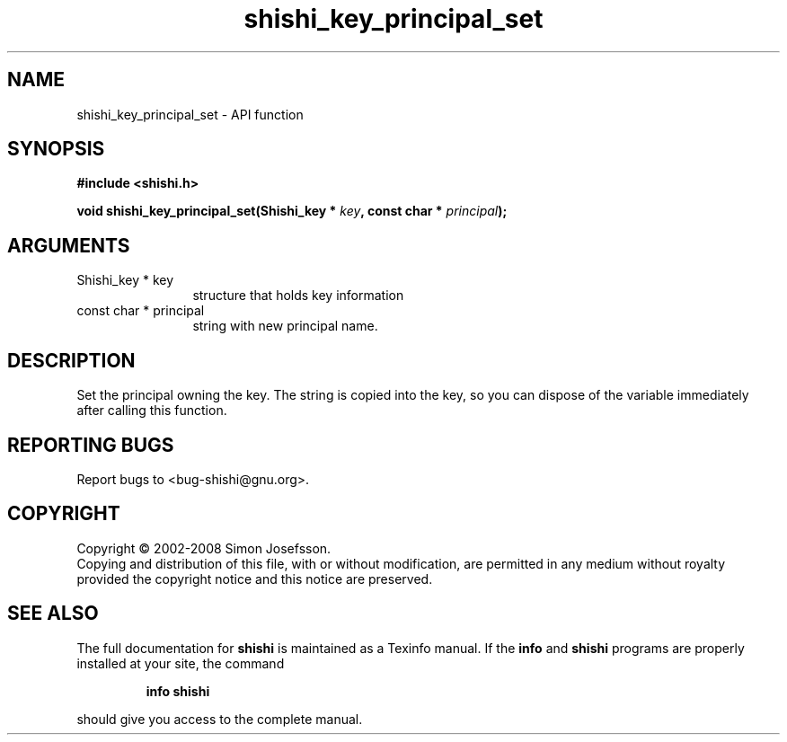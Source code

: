 .\" DO NOT MODIFY THIS FILE!  It was generated by gdoc.
.TH "shishi_key_principal_set" 3 "0.0.39" "shishi" "shishi"
.SH NAME
shishi_key_principal_set \- API function
.SH SYNOPSIS
.B #include <shishi.h>
.sp
.BI "void shishi_key_principal_set(Shishi_key * " key ", const char * " principal ");"
.SH ARGUMENTS
.IP "Shishi_key * key" 12
structure that holds key information
.IP "const char * principal" 12
string with new principal name.
.SH "DESCRIPTION"
Set the principal owning the key. The string is copied into the
key, so you can dispose of the variable immediately after calling
this function.
.SH "REPORTING BUGS"
Report bugs to <bug-shishi@gnu.org>.
.SH COPYRIGHT
Copyright \(co 2002-2008 Simon Josefsson.
.br
Copying and distribution of this file, with or without modification,
are permitted in any medium without royalty provided the copyright
notice and this notice are preserved.
.SH "SEE ALSO"
The full documentation for
.B shishi
is maintained as a Texinfo manual.  If the
.B info
and
.B shishi
programs are properly installed at your site, the command
.IP
.B info shishi
.PP
should give you access to the complete manual.
